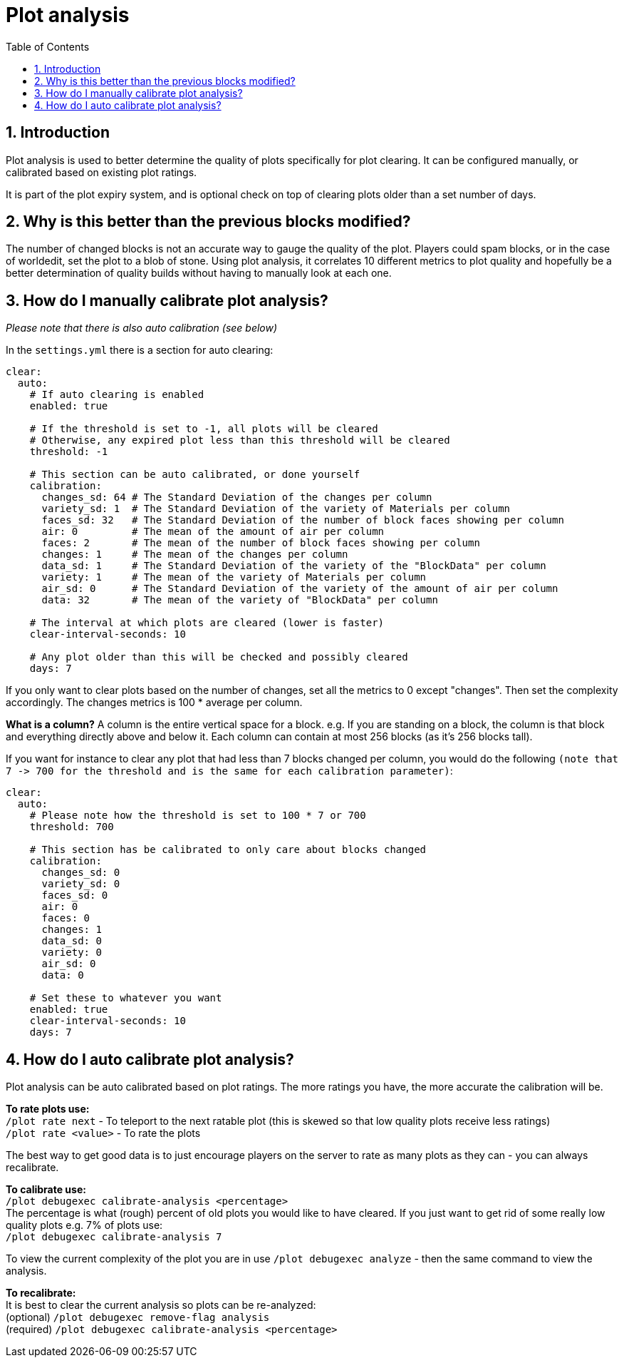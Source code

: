 = Plot analysis
:sectnums:
:toc: left
:toclevels: 2

:icons: font

== Introduction

Plot analysis is used to better determine the quality of plots specifically for plot clearing. It can be configured manually, or calibrated based on existing plot ratings.

It is part of the plot expiry system, and is optional check on top of clearing plots older than a set number of days.

== Why is this better than the previous blocks modified?

The number of changed blocks is not an accurate way to gauge the quality of the plot. Players could spam blocks, or in the case of worldedit, set the plot to a blob of stone. Using plot analysis, it correlates 10 different metrics to plot quality and hopefully be a better determination of quality builds without having to manually look at each one.

== How do I manually calibrate plot analysis?

_Please note that there is also auto calibration (see below)_

In the `settings.yml` there is a section for auto clearing:

[,YAML]
----
clear:
  auto:
    # If auto clearing is enabled
    enabled: true

    # If the threshold is set to -1, all plots will be cleared
    # Otherwise, any expired plot less than this threshold will be cleared
    threshold: -1

    # This section can be auto calibrated, or done yourself
    calibration:
      changes_sd: 64 # The Standard Deviation of the changes per column
      variety_sd: 1  # The Standard Deviation of the variety of Materials per column
      faces_sd: 32   # The Standard Deviation of the number of block faces showing per column
      air: 0         # The mean of the amount of air per column
      faces: 2       # The mean of the number of block faces showing per column
      changes: 1     # The mean of the changes per column
      data_sd: 1     # The Standard Deviation of the variety of the "BlockData" per column
      variety: 1     # The mean of the variety of Materials per column
      air_sd: 0      # The Standard Deviation of the variety of the amount of air per column
      data: 32       # The mean of the variety of "BlockData" per column

    # The interval at which plots are cleared (lower is faster)
    clear-interval-seconds: 10

    # Any plot older than this will be checked and possibly cleared
    days: 7
----

If you only want to clear plots based on the number of changes, set all the metrics to 0 except "changes". Then set the complexity accordingly. The changes metrics is 100 * average per column.

*What is a column?*
A column is the entire vertical space for a block. e.g. If you are standing on a block, the column is that block and everything directly above and below it. Each column can contain at most 256 blocks (as it's 256 blocks tall).

If you want for instance to clear any plot that had less than 7 blocks changed per column, you would do the following `+(note that 7 -> 700 for the threshold and is the same for each calibration parameter)+`:

[,YAML]
----
clear:
  auto:
    # Please note how the threshold is set to 100 * 7 or 700
    threshold: 700

    # This section has be calibrated to only care about blocks changed
    calibration:
      changes_sd: 0
      variety_sd: 0
      faces_sd: 0
      air: 0
      faces: 0
      changes: 1
      data_sd: 0
      variety: 0
      air_sd: 0
      data: 0

    # Set these to whatever you want
    enabled: true
    clear-interval-seconds: 10
    days: 7
----

== How do I auto calibrate plot analysis?

Plot analysis can be auto calibrated based on plot ratings. The more ratings you have, the more accurate the calibration will be.

*To rate plots use:*  +
`/plot rate next` - To teleport to the next ratable plot (this is skewed so that low quality plots receive less ratings)  +
`/plot rate <value>` - To rate the plots

The best way to get good data is to just encourage players on the server to rate as many plots as they can - you can always recalibrate.

*To calibrate use:*  +
`/plot debugexec calibrate-analysis <percentage>`  +
The percentage is what (rough) percent of old plots you would like to have cleared. If you just want to get rid of some really low quality plots e.g. 7% of plots use:   +
`/plot debugexec calibrate-analysis 7`

To view the current complexity of the plot you are in use `/plot debugexec analyze` - then the same command to view the analysis.

*To recalibrate:*  +
It is best to clear the current analysis so plots can be re-analyzed:  +
(optional) `/plot debugexec remove-flag analysis`  +
(required) `/plot debugexec calibrate-analysis <percentage>`

